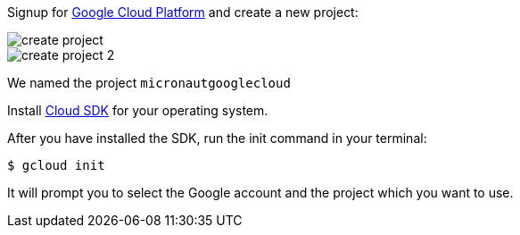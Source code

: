 Signup for https://console.cloud.google.com/[Google Cloud Platform] and create a new project:

image::create-project.png[]

image::create-project-2.png[]

We named the project `micronautgooglecloud`

Install https://cloud.google.com/sdk/downloads[Cloud SDK] for your operating system.

After you have installed the SDK, run the init command in your terminal:

`$ gcloud init`

It will prompt you to select the Google account and the project which you want to use.
